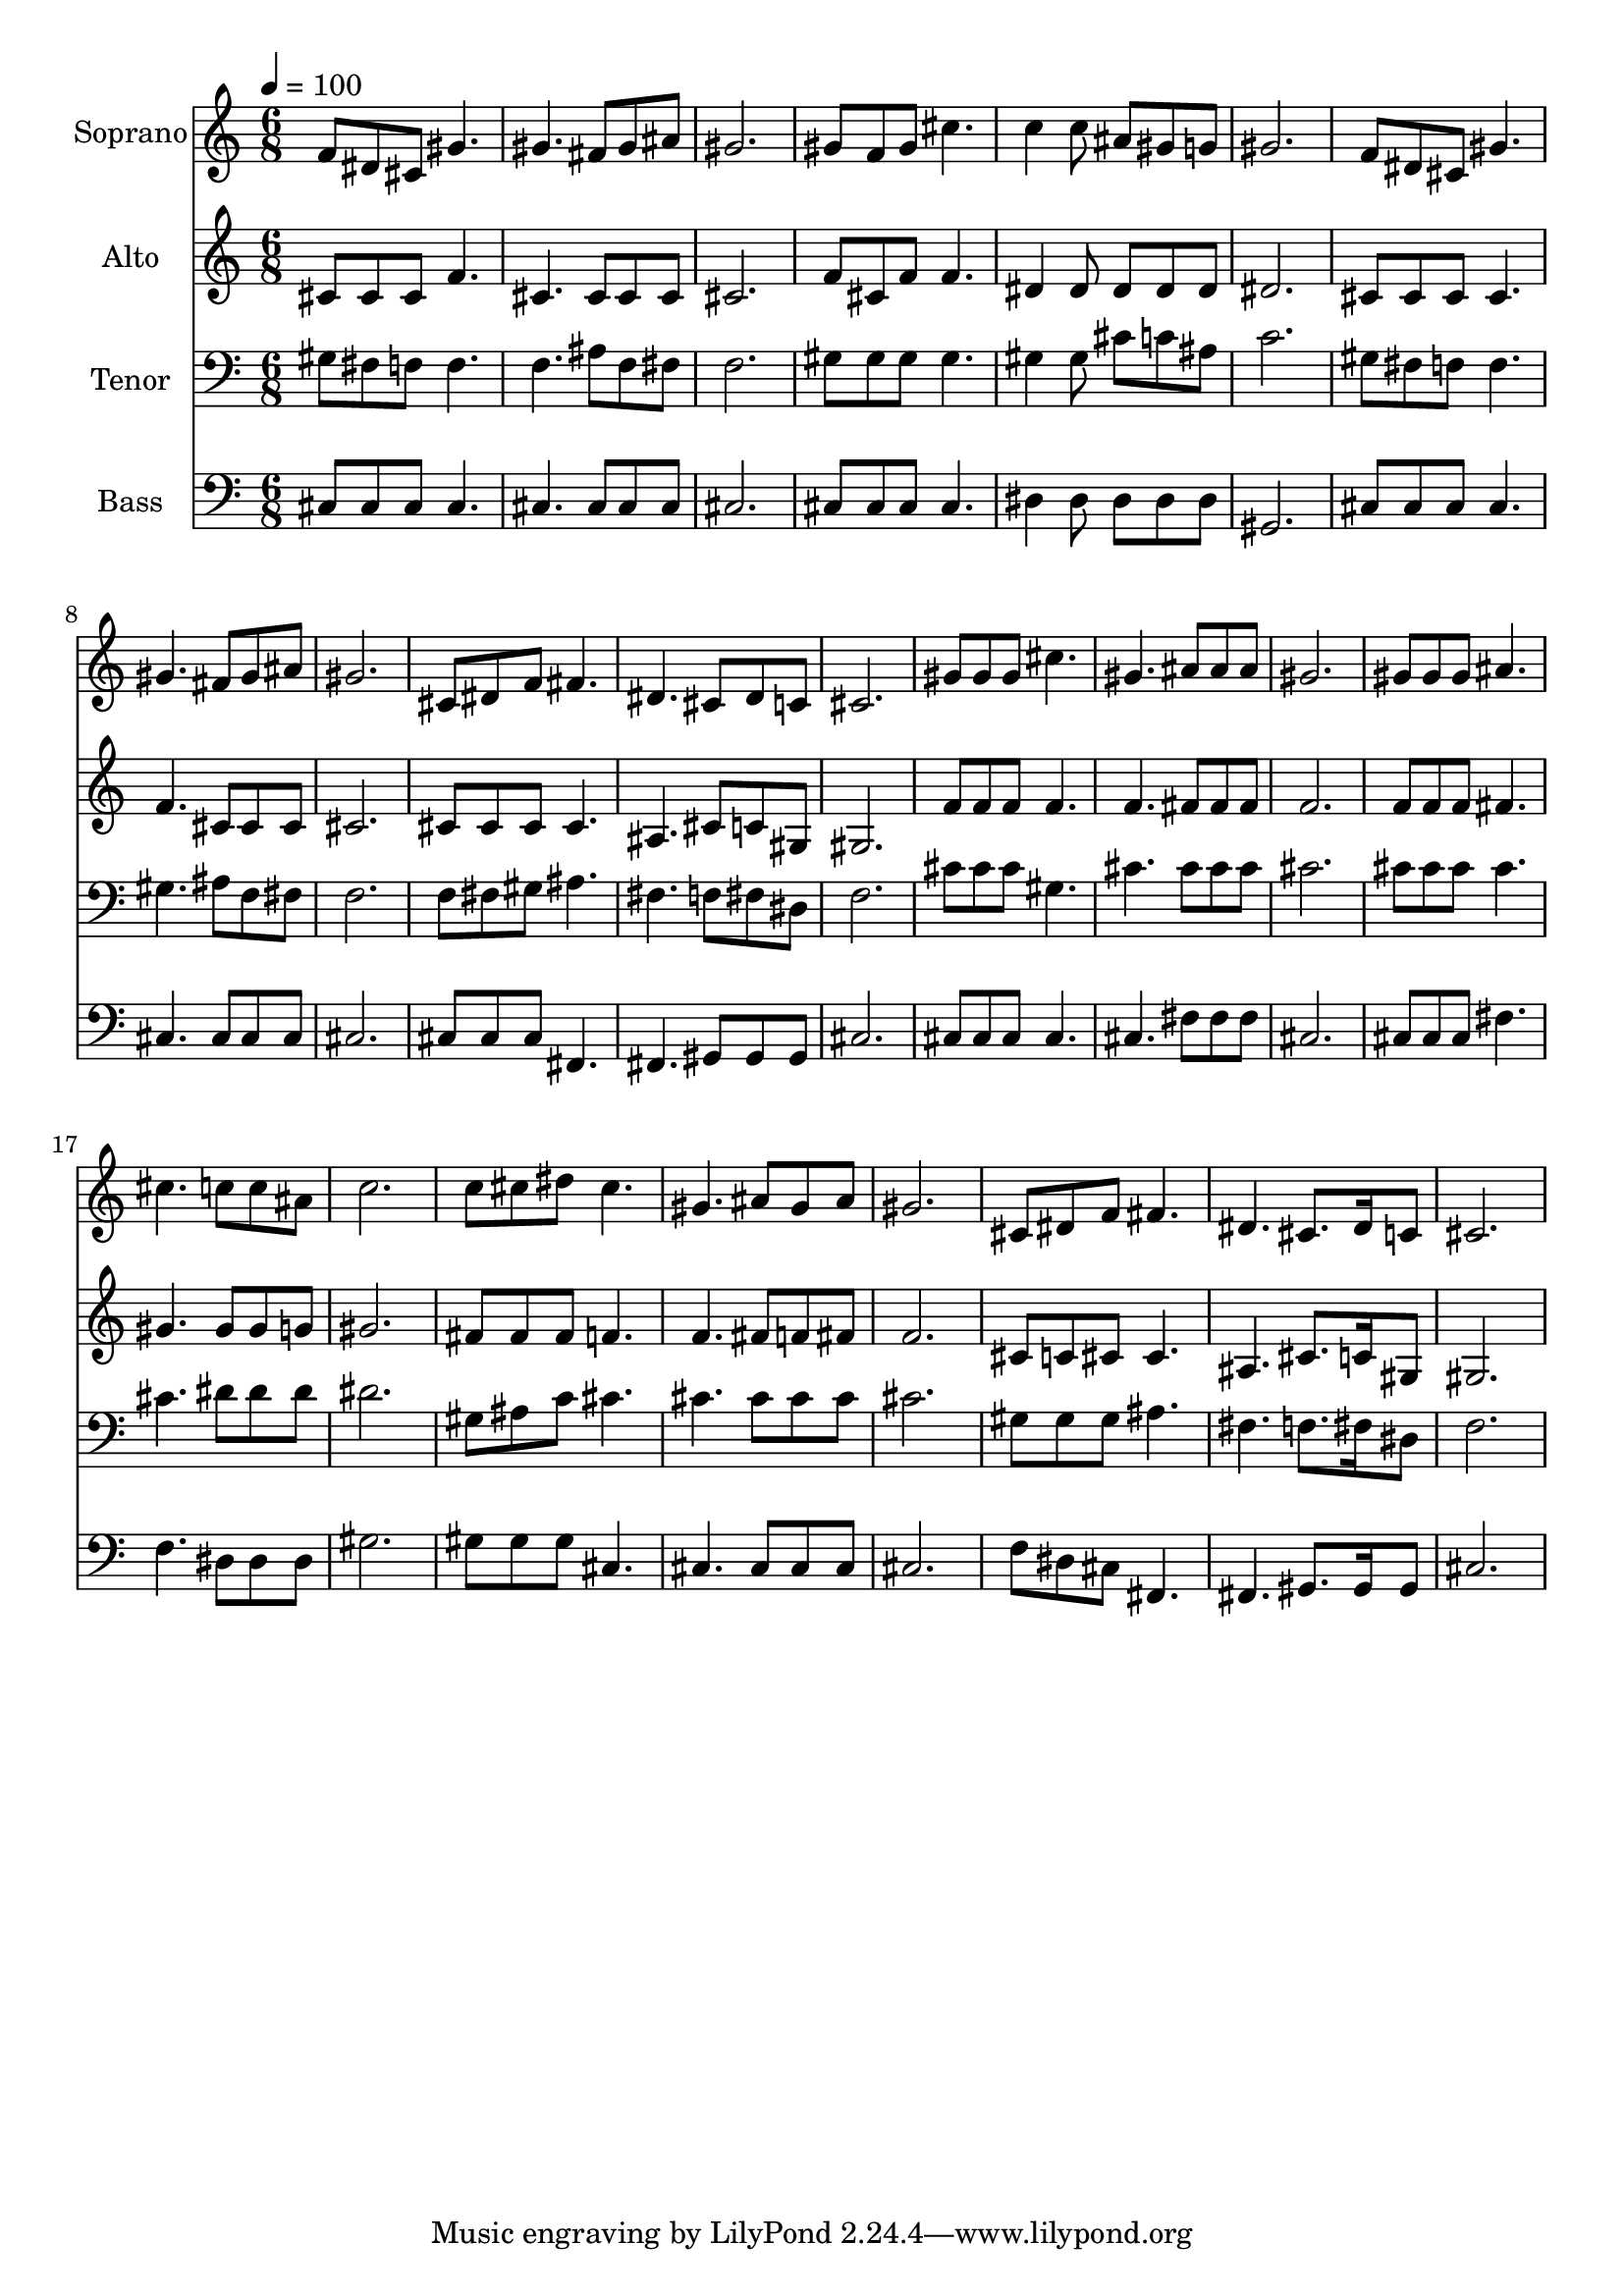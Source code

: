 % Lily was here -- automatically converted by c:/Program Files (x86)/LilyPond/usr/bin/midi2ly.py from output/midi/dh462fv.mid
\version "2.14.0"

\layout {
  \context {
    \Voice
    \remove "Note_heads_engraver"
    \consists "Completion_heads_engraver"
    \remove "Rest_engraver"
    \consists "Completion_rest_engraver"
  }
}

trackAchannelA = {


  \key c \major
    
  \time 6/8 
  

  \key c \major
  
  \tempo 4 = 100 
  
  % [MARKER] Conduct
  
}

trackA = <<
  \context Voice = voiceA \trackAchannelA
>>


trackBchannelA = {
  
  \set Staff.instrumentName = "Soprano"
  
}

trackBchannelB = \relative c {
  f'8 dis cis gis'4. 
  | % 2
  gis fis8 gis ais 
  | % 3
  gis2. 
  | % 4
  gis8 f gis cis4. 
  | % 5
  c4 c8 ais gis g 
  | % 6
  gis2. 
  | % 7
  f8 dis cis gis'4. 
  | % 8
  gis fis8 gis ais 
  | % 9
  gis2. 
  | % 10
  cis,8 dis f fis4. 
  | % 11
  dis cis8 dis c 
  | % 12
  cis2. 
  | % 13
  gis'8 gis gis cis4. 
  | % 14
  gis ais8 ais ais 
  | % 15
  gis2. 
  | % 16
  gis8 gis gis ais4. 
  | % 17
  cis c8 c ais 
  | % 18
  c2. 
  | % 19
  c8 cis dis cis4. 
  | % 20
  gis ais8 gis ais 
  | % 21
  gis2. 
  | % 22
  cis,8 dis f fis4. 
  | % 23
  dis cis8. dis16 c8 
  | % 24
  cis2. 
  | % 25
  
}

trackB = <<
  \context Voice = voiceA \trackBchannelA
  \context Voice = voiceB \trackBchannelB
>>


trackCchannelA = {
  
  \set Staff.instrumentName = "Alto"
  
}

trackCchannelB = \relative c {
  cis'8 cis cis f4. 
  | % 2
  cis cis8 cis cis 
  | % 3
  cis2. 
  | % 4
  f8 cis f f4. 
  | % 5
  dis4 dis8 dis dis dis 
  | % 6
  dis2. 
  | % 7
  cis8 cis cis cis4. 
  | % 8
  f cis8 cis cis 
  | % 9
  cis2. 
  | % 10
  cis8 cis cis cis4. 
  | % 11
  ais cis8 c gis 
  | % 12
  gis2. 
  | % 13
  f'8 f f f4. 
  | % 14
  f fis8 fis fis 
  | % 15
  f2. 
  | % 16
  f8 f f fis4. 
  | % 17
  gis gis8 gis g 
  | % 18
  gis2. 
  | % 19
  fis8 fis fis f4. 
  | % 20
  f fis8 f fis 
  | % 21
  f2. 
  | % 22
  cis8 c cis cis4. 
  | % 23
  ais cis8. c16 gis8 
  | % 24
  gis2. 
  | % 25
  
}

trackC = <<
  \context Voice = voiceA \trackCchannelA
  \context Voice = voiceB \trackCchannelB
>>


trackDchannelA = {
  
  \set Staff.instrumentName = "Tenor"
  
}

trackDchannelB = \relative c {
  gis'8 fis f f4. 
  | % 2
  f ais8 f fis 
  | % 3
  f2. 
  | % 4
  gis8 gis gis gis4. 
  | % 5
  gis4 gis8 cis c ais 
  | % 6
  c2. 
  | % 7
  gis8 fis f f4. 
  | % 8
  gis ais8 f fis 
  | % 9
  f2. 
  | % 10
  f8 fis gis ais4. 
  | % 11
  fis f8 fis dis 
  | % 12
  f2. 
  | % 13
  cis'8 cis cis gis4. 
  | % 14
  cis cis8 cis cis 
  | % 15
  cis2. 
  | % 16
  cis8 cis cis cis4. 
  | % 17
  cis dis8 dis dis 
  | % 18
  dis2. 
  | % 19
  gis,8 ais c cis4. 
  | % 20
  cis cis8 cis cis 
  | % 21
  cis2. 
  | % 22
  gis8 gis gis ais4. 
  | % 23
  fis f8. fis16 dis8 
  | % 24
  f2. 
  | % 25
  
}

trackD = <<

  \clef bass
  
  \context Voice = voiceA \trackDchannelA
  \context Voice = voiceB \trackDchannelB
>>


trackEchannelA = {
  
  \set Staff.instrumentName = "Bass"
  
}

trackEchannelB = \relative c {
  cis8 cis cis cis4. 
  | % 2
  cis cis8 cis cis 
  | % 3
  cis2. 
  | % 4
  cis8 cis cis cis4. 
  | % 5
  dis4 dis8 dis dis dis 
  | % 6
  gis,2. 
  | % 7
  cis8 cis cis cis4. 
  | % 8
  cis cis8 cis cis 
  | % 9
  cis2. 
  | % 10
  cis8 cis cis fis,4. 
  | % 11
  fis gis8 gis gis 
  | % 12
  cis2. 
  | % 13
  cis8 cis cis cis4. 
  | % 14
  cis fis8 fis fis 
  | % 15
  cis2. 
  | % 16
  cis8 cis cis fis4. 
  | % 17
  f dis8 dis dis 
  | % 18
  gis2. 
  | % 19
  gis8 gis gis cis,4. 
  | % 20
  cis cis8 cis cis 
  | % 21
  cis2. 
  | % 22
  f8 dis cis fis,4. 
  | % 23
  fis gis8. gis16 gis8 
  | % 24
  cis2. 
  | % 25
  
}

trackE = <<

  \clef bass
  
  \context Voice = voiceA \trackEchannelA
  \context Voice = voiceB \trackEchannelB
>>


trackF = <<
>>


trackGchannelA = {
  
  \set Staff.instrumentName = "Digital Hymn #462"
  
}

trackG = <<
  \context Voice = voiceA \trackGchannelA
>>


trackHchannelA = {
  
  \set Staff.instrumentName = "Blessed Assurance, Jesus is Mine!"
  
}

trackH = <<
  \context Voice = voiceA \trackHchannelA
>>


\score {
  <<
    \context Staff=trackB \trackA
    \context Staff=trackB \trackB
    \context Staff=trackC \trackA
    \context Staff=trackC \trackC
    \context Staff=trackD \trackA
    \context Staff=trackD \trackD
    \context Staff=trackE \trackA
    \context Staff=trackE \trackE
  >>
  \layout {}
  \midi {}
}
